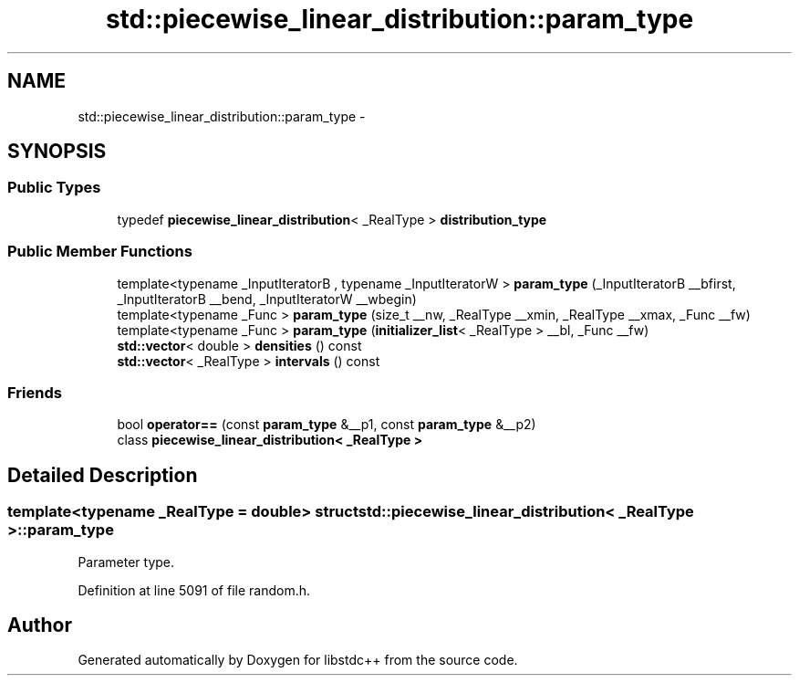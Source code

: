 .TH "std::piecewise_linear_distribution::param_type" 3 "Sun Oct 10 2010" "libstdc++" \" -*- nroff -*-
.ad l
.nh
.SH NAME
std::piecewise_linear_distribution::param_type \- 
.SH SYNOPSIS
.br
.PP
.SS "Public Types"

.in +1c
.ti -1c
.RI "typedef \fBpiecewise_linear_distribution\fP< _RealType > \fBdistribution_type\fP"
.br
.in -1c
.SS "Public Member Functions"

.in +1c
.ti -1c
.RI "template<typename _InputIteratorB , typename _InputIteratorW > \fBparam_type\fP (_InputIteratorB __bfirst, _InputIteratorB __bend, _InputIteratorW __wbegin)"
.br
.ti -1c
.RI "template<typename _Func > \fBparam_type\fP (size_t __nw, _RealType __xmin, _RealType __xmax, _Func __fw)"
.br
.ti -1c
.RI "template<typename _Func > \fBparam_type\fP (\fBinitializer_list\fP< _RealType > __bl, _Func __fw)"
.br
.ti -1c
.RI "\fBstd::vector\fP< double > \fBdensities\fP () const "
.br
.ti -1c
.RI "\fBstd::vector\fP< _RealType > \fBintervals\fP () const "
.br
.in -1c
.SS "Friends"

.in +1c
.ti -1c
.RI "bool \fBoperator==\fP (const \fBparam_type\fP &__p1, const \fBparam_type\fP &__p2)"
.br
.ti -1c
.RI "class \fBpiecewise_linear_distribution< _RealType >\fP"
.br
.in -1c
.SH "Detailed Description"
.PP 

.SS "template<typename _RealType = double> struct std::piecewise_linear_distribution< _RealType >::param_type"
Parameter type. 
.PP
Definition at line 5091 of file random.h.

.SH "Author"
.PP 
Generated automatically by Doxygen for libstdc++ from the source code.
